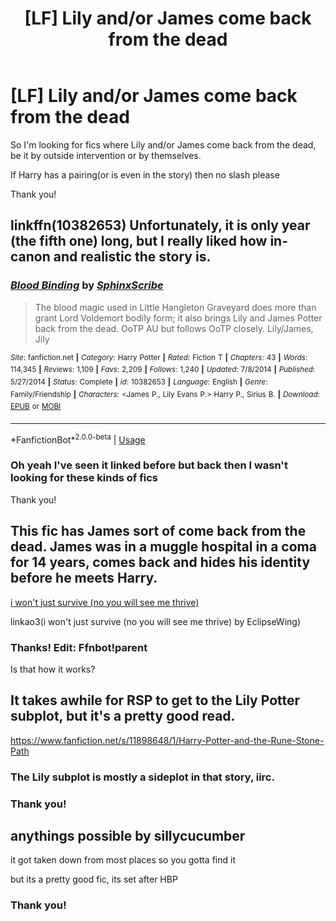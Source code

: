 #+TITLE: [LF] Lily and/or James come back from the dead

* [LF] Lily and/or James come back from the dead
:PROPERTIES:
:Author: Erkkifloof
:Score: 8
:DateUnix: 1584172940.0
:DateShort: 2020-Mar-14
:FlairText: Request
:END:
So I'm looking for fics where Lily and/or James come back from the dead, be it by outside intervention or by themselves.

If Harry has a pairing(or is even in the story) then no slash please

Thank you!


** linkffn(10382653) Unfortunately, it is only year (the fifth one) long, but I really liked how in-canon and realistic the story is.
:PROPERTIES:
:Author: ceplma
:Score: 5
:DateUnix: 1584180771.0
:DateShort: 2020-Mar-14
:END:

*** [[https://www.fanfiction.net/s/10382653/1/][*/Blood Binding/*]] by [[https://www.fanfiction.net/u/4636104/SphinxScribe][/SphinxScribe/]]

#+begin_quote
  The blood magic used in Little Hangleton Graveyard does more than grant Lord Voldemort bodily form; it also brings Lily and James Potter back from the dead. OoTP AU but follows OoTP closely. Lily/James, Jily
#+end_quote

^{/Site/:} ^{fanfiction.net} ^{*|*} ^{/Category/:} ^{Harry} ^{Potter} ^{*|*} ^{/Rated/:} ^{Fiction} ^{T} ^{*|*} ^{/Chapters/:} ^{43} ^{*|*} ^{/Words/:} ^{114,345} ^{*|*} ^{/Reviews/:} ^{1,109} ^{*|*} ^{/Favs/:} ^{2,209} ^{*|*} ^{/Follows/:} ^{1,240} ^{*|*} ^{/Updated/:} ^{7/8/2014} ^{*|*} ^{/Published/:} ^{5/27/2014} ^{*|*} ^{/Status/:} ^{Complete} ^{*|*} ^{/id/:} ^{10382653} ^{*|*} ^{/Language/:} ^{English} ^{*|*} ^{/Genre/:} ^{Family/Friendship} ^{*|*} ^{/Characters/:} ^{<James} ^{P.,} ^{Lily} ^{Evans} ^{P.>} ^{Harry} ^{P.,} ^{Sirius} ^{B.} ^{*|*} ^{/Download/:} ^{[[http://www.ff2ebook.com/old/ffn-bot/index.php?id=10382653&source=ff&filetype=epub][EPUB]]} ^{or} ^{[[http://www.ff2ebook.com/old/ffn-bot/index.php?id=10382653&source=ff&filetype=mobi][MOBI]]}

--------------

*FanfictionBot*^{2.0.0-beta} | [[https://github.com/tusing/reddit-ffn-bot/wiki/Usage][Usage]]
:PROPERTIES:
:Author: FanfictionBot
:Score: 1
:DateUnix: 1584180783.0
:DateShort: 2020-Mar-14
:END:


*** Oh yeah I've seen it linked before but back then I wasn't looking for these kinds of fics

Thank you!
:PROPERTIES:
:Author: Erkkifloof
:Score: 1
:DateUnix: 1584199692.0
:DateShort: 2020-Mar-14
:END:


** This fic has James sort of come back from the dead. James was in a muggle hospital in a coma for 14 years, comes back and hides his identity before he meets Harry.

[[https://archiveofourown.org/works/9555569/chapters/21605777][i won't just survive (no you will see me thrive)]]

linkao3(i won't just survive (no you will see me thrive) by EclipseWing)
:PROPERTIES:
:Author: redoxies
:Score: 2
:DateUnix: 1584206136.0
:DateShort: 2020-Mar-14
:END:

*** Thanks! Edit: Ffnbot!parent

Is that how it works?
:PROPERTIES:
:Author: Erkkifloof
:Score: 1
:DateUnix: 1584210590.0
:DateShort: 2020-Mar-14
:END:


** It takes awhile for RSP to get to the Lily Potter subplot, but it's a pretty good read.

[[https://www.fanfiction.net/s/11898648/1/Harry-Potter-and-the-Rune-Stone-Path]]
:PROPERTIES:
:Author: Avalon1632
:Score: 2
:DateUnix: 1584211097.0
:DateShort: 2020-Mar-14
:END:

*** The Lily subplot is mostly a sideplot in that story, iirc.
:PROPERTIES:
:Author: lord_geryon
:Score: 1
:DateUnix: 1584215851.0
:DateShort: 2020-Mar-14
:END:


*** Thank you!
:PROPERTIES:
:Author: Erkkifloof
:Score: 1
:DateUnix: 1584253248.0
:DateShort: 2020-Mar-15
:END:


** anythings possible by sillycucumber

it got taken down from most places so you gotta find it

but its a pretty good fic, its set after HBP
:PROPERTIES:
:Author: fogotnogor
:Score: 1
:DateUnix: 1584198060.0
:DateShort: 2020-Mar-14
:END:

*** Thank you!
:PROPERTIES:
:Author: Erkkifloof
:Score: 1
:DateUnix: 1584199628.0
:DateShort: 2020-Mar-14
:END:

